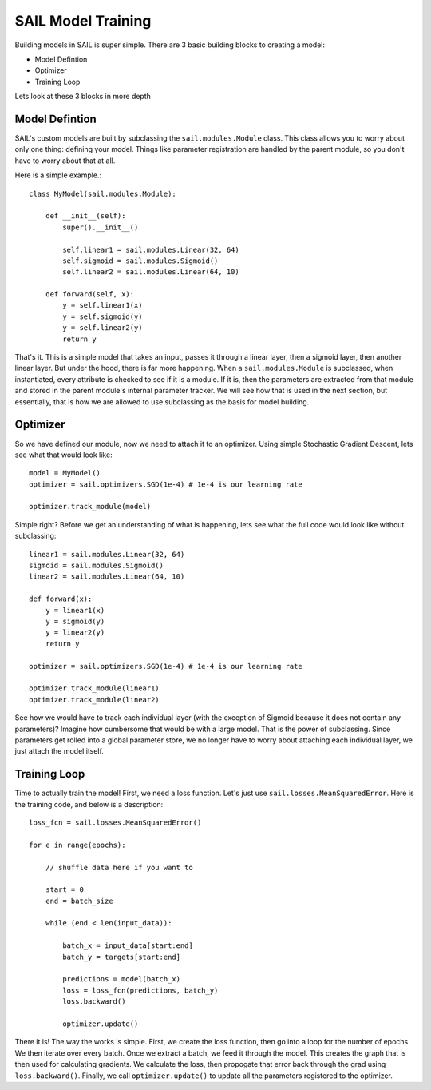 .. _training:


SAIL Model Training
=====================

Building models in SAIL is super simple. There are 3 basic building blocks to creating a model:

* Model Defintion
* Optimizer
* Training Loop

Lets look at these 3 blocks in more depth 

Model Defintion
------------------

SAIL's custom models are built by subclassing the ``sail.modules.Module`` class. This class allows you to worry about only one thing: defining your model.
Things like parameter registration are handled by the parent module, so you don't have to worry about that at all.

Here is a simple example.::

    class MyModel(sail.modules.Module):

        def __init__(self):
            super().__init__()

            self.linear1 = sail.modules.Linear(32, 64)
            self.sigmoid = sail.modules.Sigmoid()
            self.linear2 = sail.modules.Linear(64, 10)
            
        def forward(self, x):
            y = self.linear1(x)
            y = self.sigmoid(y)
            y = self.linear2(y)
            return y 

That's it. This is a simple model that takes an input, passes it through a linear layer, then a sigmoid layer, then another linear layer. But under the hood, 
there is far more happening. When a ``sail.modules.Module`` is subclassed, when instantiated, every attribute is checked to see if it is a module. If it is,
then the parameters are extracted from that module and stored in the parent module's internal parameter tracker. We will see how that is used in the next section,
but essentially, that is how we are allowed to use subclassing as the basis for model building.

Optimizer
------------

So we have defined our module, now we need to attach it to an optimizer. Using simple Stochastic Gradient Descent, lets see what that would look like::

    model = MyModel()
    optimizer = sail.optimizers.SGD(1e-4) # 1e-4 is our learning rate

    optimizer.track_module(model)

Simple right? Before we get an understanding of what is happening, lets see what the full code would look like without subclassing::

    linear1 = sail.modules.Linear(32, 64)
    sigmoid = sail.modules.Sigmoid()
    linear2 = sail.modules.Linear(64, 10)

    def forward(x):
        y = linear1(x)
        y = sigmoid(y)
        y = linear2(y)
        return y 

    optimizer = sail.optimizers.SGD(1e-4) # 1e-4 is our learning rate

    optimizer.track_module(linear1)
    optimizer.track_module(linear2)

See how we would have to track each individual layer (with the exception of Sigmoid because it does not contain any parameters)? 
Imagine how cumbersome that would be with a large model. That is the power of subclassing. Since parameters get rolled into a global
parameter store, we no longer have to worry about attaching each individual layer, we just attach the model itself.

Training Loop 
--------------

Time to actually train the model! First, we need a loss function. Let's just use ``sail.losses.MeanSquaredError``. 
Here is the training code, and below is a description::

    loss_fcn = sail.losses.MeanSquaredError()

    for e in range(epochs):

        // shuffle data here if you want to 
        
        start = 0
        end = batch_size 

        while (end < len(input_data)):

            batch_x = input_data[start:end]
            batch_y = targets[start:end]

            predictions = model(batch_x)
            loss = loss_fcn(predictions, batch_y)
            loss.backward()

            optimizer.update()

There it is! The way the works is simple. First, we create the loss function, then go into a loop for the number of epochs. We then iterate over every batch.
Once we extract a batch, we feed it through the model. This creates the graph that is then used for calculating gradients. We calculate the loss, then propogate 
that error back through the grad using ``loss.backward()``. Finally, we call ``optimizer.update()`` to update all the parameters registered to the optimizer.
    

